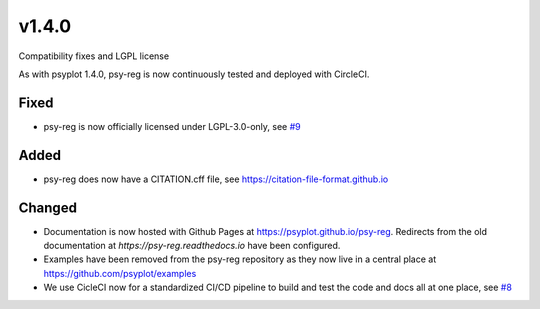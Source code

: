v1.4.0
======
Compatibility fixes and LGPL license

As with psyplot 1.4.0, psy-reg is now continuously tested and deployed with
CircleCI.


Fixed
-----
- psy-reg is now officially licensed under LGPL-3.0-only,
  see `#9 <https://github.com/psyplot/psy-reg/pull/9>`__


Added
-----
- psy-reg does now have a CITATION.cff file, see https://citation-file-format.github.io


Changed
-------
- Documentation is now hosted with Github Pages at https://psyplot.github.io/psy-reg.
  Redirects from the old documentation at `https://psy-reg.readthedocs.io` have been
  configured.
- Examples have been removed from the psy-reg repository as they now live in a
  central place at https://github.com/psyplot/examples
- We use CicleCI now for a standardized CI/CD pipeline to build and test
  the code and docs all at one place, see `#8 <https://github.com/psyplot/psy-reg/pull/8>`__